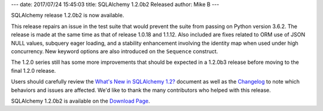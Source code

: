 ---
date: 2017/07/24 15:45:03
title: SQLAlchemy 1.2.0b2 Released
author: Mike B
---

SQLAlchemy release 1.2.0b2 is now available.

This release repairs an issue in the test suite that would prevent
the suite from passing on Python version 3.6.2.   The release is
made at the same time as that of release 1.0.18 and 1.1.12.  Also included
are fixes related to ORM use of JSON NULL values, subquery eager loading,
and a stability enhancement involving the identity map when used under
high concurrency.  New keyword options are also introduced on the
``Sequence`` construct.

The 1.2.0 series still has some more improvements that should be expected
in a 1.2.0b3 release before moving to the final 1.2.0 release.

Users should carefully review the `What's New in SQLAlchemy 1.2? </docs/latest/changelog/migration_12.html>`_ document as well as the `Changelog </changelog/CHANGES_1_2_0b2>`_ to
note which behaviors and issues are affected.   We'd like to thank
the many contributors who helped with this release.

SQLAlchemy 1.2.0b2 is available on the `Download Page </download.html>`_.

